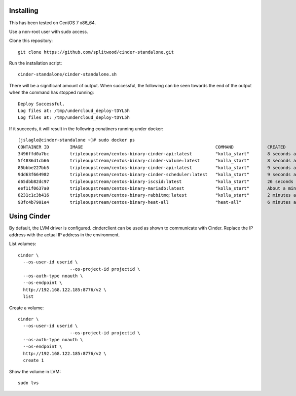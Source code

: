 Installing
==========

This has been tested on CentOS 7 x86_64.

Use a non-root user with sudo access.

Clone this repository::

    git clone https://github.com/splitwood/cinder-standalone.git

Run the installation script::

    cinder-standalone/cinder-standalone.sh

There will be a significant amount of output. When successful, the following
can be seen towards the end of the output when the command has stopped
running::

    Deploy Successful.
    Log files at: /tmp/undercloud_deploy-tDYL5h
    Log files at: /tmp/undercloud_deploy-tDYL5h

If it succeeds, it will result in the following conatiners running under
docker::

		[jslagle@cinder-standalone ~]# sudo docker ps
		CONTAINER ID        IMAGE                                                   COMMAND             CREATED              STATUS              PORTS               NAMES
		3496ffd0a7bc        tripleoupstream/centos-binary-cinder-api:latest         "kolla_start"       8 seconds ago        Up 6 seconds                            cinder_api_cron
		5f4836d1cb66        tripleoupstream/centos-binary-cinder-volume:latest      "kolla_start"       8 seconds ago        Up 7 seconds                            cinder_volume
		85bbbe227bb5        tripleoupstream/centos-binary-cinder-api:latest         "kolla_start"       9 seconds ago        Up 8 seconds                            cinder_api
		9dd63f664982        tripleoupstream/centos-binary-cinder-scheduler:latest   "kolla_start"       9 seconds ago        Up 8 seconds                            cinder_scheduler
		d65dbb82dc97        tripleoupstream/centos-binary-iscsid:latest             "kolla_start"       26 seconds ago       Up 24 seconds                           iscsid
		eef11f0637a0        tripleoupstream/centos-binary-mariadb:latest            "kolla_start"       About a minute ago   Up About a minute                       mysql
		8231c1c3b416        tripleoupstream/centos-binary-rabbitmq:latest           "kolla_start"       2 minutes ago        Up 2 minutes                            rabbitmq
		93fc4b7901e4        tripleoupstream/centos-binary-heat-all                  "heat-all"          6 minutes ago        Up 6 minutes                            heat_all

Using Cinder
============

By default, the LVM driver is configured. cinderclient can be used as shown to
communicate with Cinder. Replace the IP address with the actual IP address in
the environment.

List volumes::

    cinder \
      --os-user-id userid \
			--os-project-id projectid \
      --os-auth-type noauth \
      --os-endpoint \
      http://192.168.122.185:8776/v2 \
      list

Create a volume::

    cinder \
      --os-user-id userid \
			--os-project-id projectid \
      --os-auth-type noauth \
      --os-endpoint \
      http://192.168.122.185:8776/v2 \
      create 1

Show the volume in LVM::

    sudo lvs
